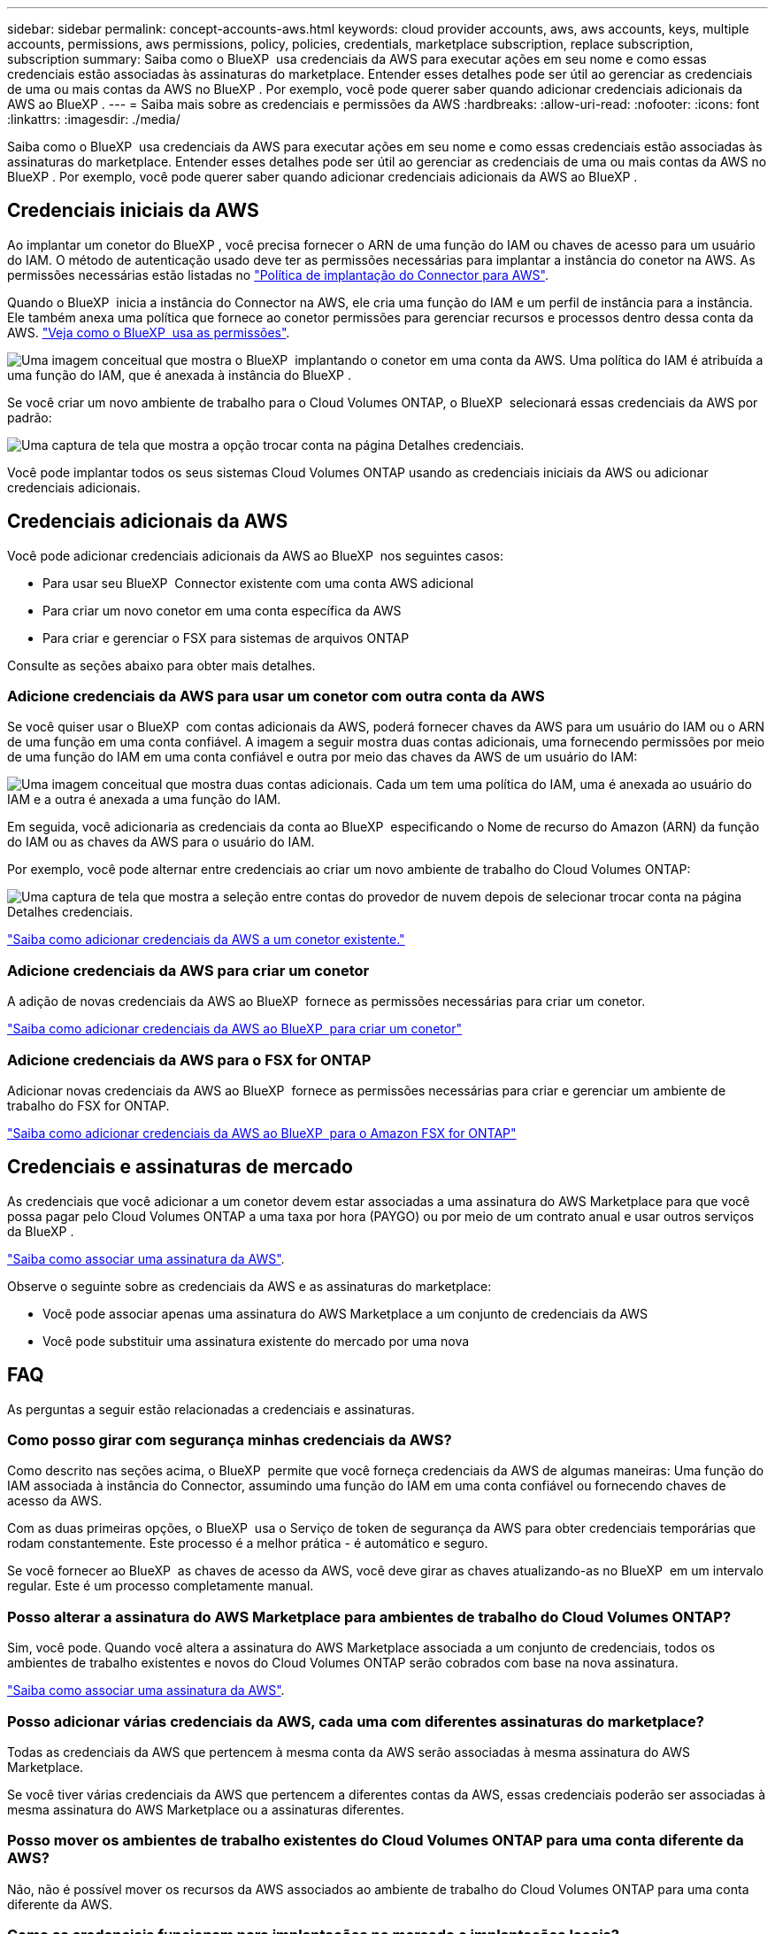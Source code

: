 ---
sidebar: sidebar 
permalink: concept-accounts-aws.html 
keywords: cloud provider accounts, aws, aws accounts, keys, multiple accounts, permissions, aws permissions, policy, policies, credentials, marketplace subscription, replace subscription, subscription 
summary: Saiba como o BlueXP  usa credenciais da AWS para executar ações em seu nome e como essas credenciais estão associadas às assinaturas do marketplace. Entender esses detalhes pode ser útil ao gerenciar as credenciais de uma ou mais contas da AWS no BlueXP . Por exemplo, você pode querer saber quando adicionar credenciais adicionais da AWS ao BlueXP . 
---
= Saiba mais sobre as credenciais e permissões da AWS
:hardbreaks:
:allow-uri-read: 
:nofooter: 
:icons: font
:linkattrs: 
:imagesdir: ./media/


[role="lead"]
Saiba como o BlueXP  usa credenciais da AWS para executar ações em seu nome e como essas credenciais estão associadas às assinaturas do marketplace. Entender esses detalhes pode ser útil ao gerenciar as credenciais de uma ou mais contas da AWS no BlueXP . Por exemplo, você pode querer saber quando adicionar credenciais adicionais da AWS ao BlueXP .



== Credenciais iniciais da AWS

Ao implantar um conetor do BlueXP , você precisa fornecer o ARN de uma função do IAM ou chaves de acesso para um usuário do IAM. O método de autenticação usado deve ter as permissões necessárias para implantar a instância do conetor na AWS. As permissões necessárias estão listadas no link:task-install-connector-aws-bluexp.html#step-2-set-up-aws-permissions["Política de implantação do Connector para AWS"].

Quando o BlueXP  inicia a instância do Connector na AWS, ele cria uma função do IAM e um perfil de instância para a instância. Ele também anexa uma política que fornece ao conetor permissões para gerenciar recursos e processos dentro dessa conta da AWS. link:reference-permissions-aws.html["Veja como o BlueXP  usa as permissões"].

image:diagram_permissions_initial_aws.png["Uma imagem conceitual que mostra o BlueXP  implantando o conetor em uma conta da AWS. Uma política do IAM é atribuída a uma função do IAM, que é anexada à instância do BlueXP ."]

Se você criar um novo ambiente de trabalho para o Cloud Volumes ONTAP, o BlueXP  selecionará essas credenciais da AWS por padrão:

image:screenshot_accounts_select_aws.gif["Uma captura de tela que mostra a opção trocar conta na página Detalhes  credenciais."]

Você pode implantar todos os seus sistemas Cloud Volumes ONTAP usando as credenciais iniciais da AWS ou adicionar credenciais adicionais.



== Credenciais adicionais da AWS

Você pode adicionar credenciais adicionais da AWS ao BlueXP  nos seguintes casos:

* Para usar seu BlueXP  Connector existente com uma conta AWS adicional
* Para criar um novo conetor em uma conta específica da AWS
* Para criar e gerenciar o FSX para sistemas de arquivos ONTAP


Consulte as seções abaixo para obter mais detalhes.



=== Adicione credenciais da AWS para usar um conetor com outra conta da AWS

Se você quiser usar o BlueXP  com contas adicionais da AWS, poderá fornecer chaves da AWS para um usuário do IAM ou o ARN de uma função em uma conta confiável. A imagem a seguir mostra duas contas adicionais, uma fornecendo permissões por meio de uma função do IAM em uma conta confiável e outra por meio das chaves da AWS de um usuário do IAM:

image:diagram_permissions_multiple_aws.png["Uma imagem conceitual que mostra duas contas adicionais. Cada um tem uma política do IAM, uma é anexada ao usuário do IAM e a outra é anexada a uma função do IAM."]

Em seguida, você adicionaria as credenciais da conta ao BlueXP  especificando o Nome de recurso do Amazon (ARN) da função do IAM ou as chaves da AWS para o usuário do IAM.

Por exemplo, você pode alternar entre credenciais ao criar um novo ambiente de trabalho do Cloud Volumes ONTAP:

image:screenshot_accounts_switch_aws.png["Uma captura de tela que mostra a seleção entre contas do provedor de nuvem depois de selecionar trocar conta na página Detalhes  credenciais."]

link:task-adding-aws-accounts.html#add-additional-credentials-to-a-connector["Saiba como adicionar credenciais da AWS a um conetor existente."]



=== Adicione credenciais da AWS para criar um conetor

A adição de novas credenciais da AWS ao BlueXP  fornece as permissões necessárias para criar um conetor.

link:task-adding-aws-accounts.html#add-additional-credentials-to-a-connector["Saiba como adicionar credenciais da AWS ao BlueXP  para criar um conetor"]



=== Adicione credenciais da AWS para o FSX for ONTAP

Adicionar novas credenciais da AWS ao BlueXP  fornece as permissões necessárias para criar e gerenciar um ambiente de trabalho do FSX for ONTAP.

https://docs.netapp.com/us-en/bluexp-fsx-ontap/requirements/task-setting-up-permissions-fsx.html["Saiba como adicionar credenciais da AWS ao BlueXP  para o Amazon FSX for ONTAP"^]



== Credenciais e assinaturas de mercado

As credenciais que você adicionar a um conetor devem estar associadas a uma assinatura do AWS Marketplace para que você possa pagar pelo Cloud Volumes ONTAP a uma taxa por hora (PAYGO) ou por meio de um contrato anual e usar outros serviços da BlueXP .

link:task-adding-aws-accounts.html#subscribe["Saiba como associar uma assinatura da AWS"].

Observe o seguinte sobre as credenciais da AWS e as assinaturas do marketplace:

* Você pode associar apenas uma assinatura do AWS Marketplace a um conjunto de credenciais da AWS
* Você pode substituir uma assinatura existente do mercado por uma nova




== FAQ

As perguntas a seguir estão relacionadas a credenciais e assinaturas.



=== Como posso girar com segurança minhas credenciais da AWS?

Como descrito nas seções acima, o BlueXP  permite que você forneça credenciais da AWS de algumas maneiras: Uma função do IAM associada à instância do Connector, assumindo uma função do IAM em uma conta confiável ou fornecendo chaves de acesso da AWS.

Com as duas primeiras opções, o BlueXP  usa o Serviço de token de segurança da AWS para obter credenciais temporárias que rodam constantemente. Este processo é a melhor prática - é automático e seguro.

Se você fornecer ao BlueXP  as chaves de acesso da AWS, você deve girar as chaves atualizando-as no BlueXP  em um intervalo regular. Este é um processo completamente manual.



=== Posso alterar a assinatura do AWS Marketplace para ambientes de trabalho do Cloud Volumes ONTAP?

Sim, você pode. Quando você altera a assinatura do AWS Marketplace associada a um conjunto de credenciais, todos os ambientes de trabalho existentes e novos do Cloud Volumes ONTAP serão cobrados com base na nova assinatura.

link:task-adding-aws-accounts.html#subscribe["Saiba como associar uma assinatura da AWS"].



=== Posso adicionar várias credenciais da AWS, cada uma com diferentes assinaturas do marketplace?

Todas as credenciais da AWS que pertencem à mesma conta da AWS serão associadas à mesma assinatura do AWS Marketplace.

Se você tiver várias credenciais da AWS que pertencem a diferentes contas da AWS, essas credenciais poderão ser associadas à mesma assinatura do AWS Marketplace ou a assinaturas diferentes.



=== Posso mover os ambientes de trabalho existentes do Cloud Volumes ONTAP para uma conta diferente da AWS?

Não, não é possível mover os recursos da AWS associados ao ambiente de trabalho do Cloud Volumes ONTAP para uma conta diferente da AWS.



=== Como as credenciais funcionam para implantações no mercado e implantações locais?

As seções acima descrevem o método de implantação recomendado para o conetor, que é da BlueXP . Você também pode implantar um conetor na AWS a partir do AWS Marketplace e instalar manualmente o software Connector em seu próprio host Linux.

Se você usar o Marketplace, as permissões serão fornecidas da mesma maneira. Você só precisa criar e configurar manualmente a função do IAM e, em seguida, fornecer permissões para quaisquer contas adicionais.

Para implantações locais, você não pode configurar uma função do IAM para o sistema BlueXP , mas pode fornecer permissões usando chaves de acesso da AWS.

Para saber como configurar permissões, consulte as seguintes páginas:

* Modo padrão
+
** link:task-install-connector-aws-marketplace.html#step-2-set-up-aws-permissions["Configurar permissões para uma implantação do AWS Marketplace"]
** link:task-install-connector-on-prem.html#step-4-set-up-cloud-permissions["Configurar permissões para implantações locais"]


* link:task-prepare-restricted-mode.html#step-6-prepare-cloud-permissions["Configurar permissões para o modo restrito"]
* link:task-prepare-private-mode.html#step-6-prepare-cloud-permissions["Configurar permissões para o modo privado"]

